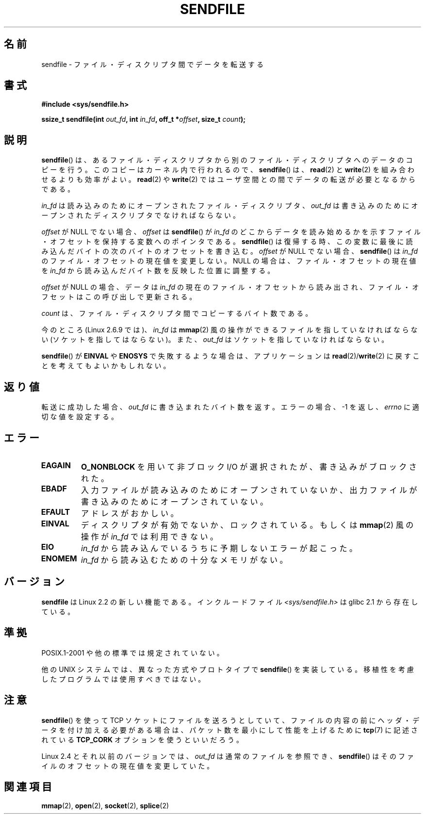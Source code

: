 .\" This man page is Copyright (C) 1998 Pawel Krawczyk.
.\" Permission is granted to distribute possibly modified copies
.\" of this page provided the header is included verbatim,
.\" and in case of nontrivial modification author and date
.\" of the modification is added to the header.
.\" $Id: sendfile.2,v 1.5 1999/05/18 11:54:11 freitag Exp $
.\" 2000-11-19 bert hubert <ahu@ds9a.nl>: in_fd cannot be socket
.\"
.\" 2004-12-17, mtk
.\"	updated description of in_fd and out_fd for 2.6
.\"	Various wording and formatting changes
.\"
.\" 2005-03-31 Martin Pool <mbp@sourcefrog.net> mmap() improvements
.\"
.\" Japanese Version Copyright (c) 1999 HANATAKA Shinya
.\"         all rights reserved.
.\" Translated 1999-06-26, HANATAKA Shinya <hanataka@abyss.rim.or.jp>
.\" Updated 2001-02-16, Kentaro Shirakata <argrath@ub32.org>
.\" Updated 2003-09-08, Kentaro Shirakata <argrath@ub32.org>
.\" Updated 2005-03-14, Akihiro MOTOKI <amotoki@dd.iij4u.or.jp>
.\" Updated 2005-04-17, Akihiro MOTOKI <amotoki@dd.iij4u.or.jp>
.\" Updated 2010-04-18, Akihiro MOTOKI <amotoki@dd.iij4u.or.jp>, LDP v3.24
.\"
.\"WORD:	descriptor		ディスクリプタ
.\"WORD:	socket			ソケット
.\"WORD:	lock			ロック
.\"
.TH SENDFILE 2 2010-02-15 "Linux" "Linux Programmer's Manual"
.SH 名前
sendfile \- ファイル・ディスクリプタ間でデータを転送する
.SH 書式
.B #include <sys/sendfile.h>
.sp
.BI "ssize_t sendfile(int" " out_fd" ", int" " in_fd" ", off_t *" \
                      offset ", size_t" " count" );
.\" 以下は、あまりにも汚い。 glibc バージョンについてのコメントは
.\" 「ヘッダ」ではなく、「注意」に書いておく。
.\"
.\" .B #include <features.h>
.\" .br
.\" .B #if (__GLIBC__==2 && __GLIBC_MINOR__>=1) || __GLIBC__>2
.\" .br
.\" .B #include <sys/sendfile.h>
.\" .br
.\" #else
.\" .br
.\" .B #include <sys/types.h>
.\" .br
.\" .B /* No system prototype before glibc 2.1. */
.\" .br
.\" .BI "ssize_t sendfile(int" " out_fd" ", int" " in_fd" ", off_t *" \
.\"                       offset ", size_t" " count" )
.\" .br
.\" .B #endif
.\"
.SH 説明
.BR sendfile ()
は、あるファイル・ディスクリプタから別の
ファイル・ディスクリプタへのデータのコピーを行う。
このコピーはカーネル内で行われるので、
.BR sendfile ()
は、
.BR read (2)
と
.BR write (2)
を組み合わせるよりも効率がよい。
.BR read (2)
や
.BR write (2)
ではユーザ空間との間でデータの転送が必要となるからである。

.I in_fd
は読み込みのためにオープンされたファイル・ディスクリプタ、
.I out_fd
は書き込みのためにオープンされたディスクリプタでなければならない。

.I offset
が NULL でない場合、
.I offset
は
.BR sendfile ()
が
.I in_fd
のどこからデータを読み始めるかを示すファイル・オフセットを保持する変数への
ポインタである。
.BR sendfile ()
は復帰する時、この変数に最後に読み込んだバイトの
次のバイトのオフセットを書き込む。
.I offset
が NULL でない場合、
.BR sendfile ()
は
.I in_fd
のファイル・オフセットの現在値を変更しない。
NULL の場合は、ファイル・オフセットの現在値を
.I in_fd
から読み込んだバイト数を反映した位置に調整する。

.I offset
が NULL の場合、データは
.I in_fd
の現在のファイル・オフセットから読み出され、
ファイル・オフセットはこの呼び出しで更新される。

.I count
は、ファイル・ディスクリプタ間でコピーするバイト数である。

今のところ (Linux 2.6.9 では)、
.I in_fd
は
.BR mmap (2)
風の操作ができるファイルを指していなければならない
(ソケットを指してはならない)。また、
.I out_fd
はソケットを指していなければならない。

.BR sendfile ()
が
.B EINVAL
や
.B ENOSYS
で失敗するような場合は、
アプリケーションは
.BR read (2)/ write (2)
に戻すことを考えてもよいかもしれない。
.SH 返り値
転送に成功した場合、
.I out_fd
に書き込まれたバイト数を返す。エラーの場合、\-1 を返し、
.I errno
に適切な値を設定する。
.SH エラー
.TP
.B EAGAIN
.B O_NONBLOCK
を用いて非ブロック I/O が選択されたが、書き込みがブロックされた。
.TP
.B EBADF
入力ファイルが読み込みのためにオープンされていないか、
出力ファイルが書き込みのためにオープンされていない。
.TP
.B EFAULT
アドレスがおかしい。
.TP
.B EINVAL
ディスクリプタが有効でないか、ロックされている。もしくは
.BR mmap (2)
風の操作が
.I in_fd
では利用できない。
.TP
.B EIO
.I in_fd
から読み込んでいるうちに予期しないエラーが起こった。
.TP
.B ENOMEM
.I in_fd
から読み込むための十分なメモリがない。
.SH バージョン
.B sendfile
は Linux 2.2 の新しい機能である。
インクルードファイル
.I <sys/sendfile.h>
は glibc 2.1 から存在している。
.SH 準拠
POSIX.1-2001 や他の標準では規定されていない。

他の UNIX システムでは、異なった方式やプロトタイプで
.BR sendfile ()
を実装している。移植性を考慮したプログラムでは使用すべきではない。
.SH 注意
.BR sendfile ()
を使って TCP ソケットにファイルを送ろうとしていて、
ファイルの内容の前にヘッダ・データを付け加える必要がある場合は、
パケット数を最小にして性能を上げるために
.BR tcp (7)
に記述されている
.B TCP_CORK
オプションを使うといいだろう。

Linux 2.4 とそれ以前のバージョンでは、
.I out_fd
は通常のファイルを参照でき、
.BR sendfile ()
はそのファイルのオフセットの現在値を変更していた。
.SH 関連項目
.BR mmap (2),
.BR open (2),
.BR socket (2),
.BR splice (2)

